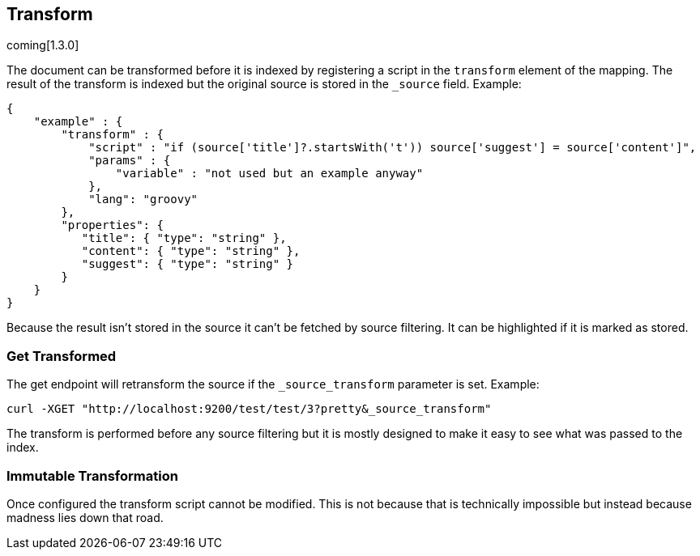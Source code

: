 [[mapping-transform]]
== Transform
coming[1.3.0]

The document can be transformed before it is indexed by registering a
script in the `transform` element of the mapping.  The result of the
transform is indexed but the original source is stored in the `_source`
field.  Example:

[source,js]
--------------------------------------------------
{
    "example" : {
        "transform" : {
            "script" : "if (source['title']?.startsWith('t')) source['suggest'] = source['content']",
            "params" : {
                "variable" : "not used but an example anyway"
            },
            "lang": "groovy"
        },
        "properties": {
           "title": { "type": "string" },
           "content": { "type": "string" },
           "suggest": { "type": "string" }
        }
    }
}
--------------------------------------------------

Because the result isn't stored in the source it can't be fetched by
source filtering.  It can be highlighted if it is marked as stored.

=== Get Transformed
The get endpoint will retransform the source if the `_source_transform`
parameter is set.  Example:

[source,bash]
--------------------------------------------------
curl -XGET "http://localhost:9200/test/test/3?pretty&_source_transform"
--------------------------------------------------

The transform is performed before any source filtering but it is mostly
designed to make it easy to see what was passed to the index.

=== Immutable Transformation
Once configured the transform script cannot be modified.  This is not
because that is technically impossible but instead because madness lies
down that road.
